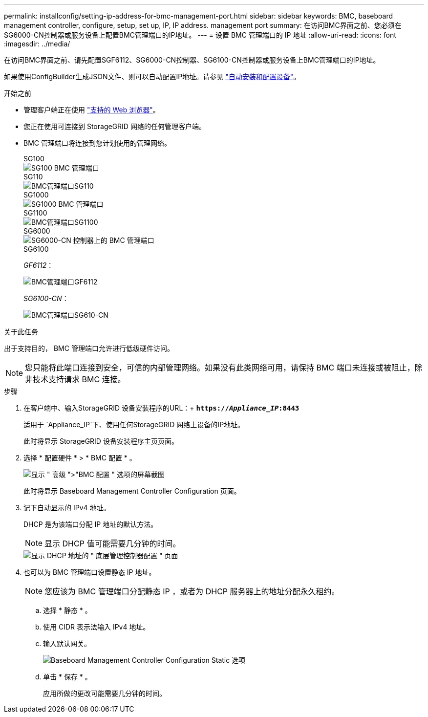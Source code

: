 ---
permalink: installconfig/setting-ip-address-for-bmc-management-port.html 
sidebar: sidebar 
keywords: BMC, baseboard management controller, configure, setup, set up, IP, IP address. management port 
summary: 在访问BMC界面之前、您必须在SG6000-CN控制器或服务设备上配置BMC管理端口的IP地址。 
---
= 设置 BMC 管理端口的 IP 地址
:allow-uri-read: 
:icons: font
:imagesdir: ../media/


[role="lead"]
在访问BMC界面之前、请先配置SGF6112、SG6000-CN控制器、SG6100-CN控制器或服务设备上BMC管理端口的IP地址。

如果使用ConfigBuilder生成JSON文件、则可以自动配置IP地址。请参见 link:automating-appliance-installation-and-configuration.html["自动安装和配置设备"]。

.开始之前
* 管理客户端正在使用 https://docs.netapp.com/us-en/storagegrid-118/admin/web-browser-requirements.html["支持的 Web 浏览器"^]。
* 您正在使用可连接到 StorageGRID 网络的任何管理客户端。
* BMC 管理端口将连接到您计划使用的管理网络。
+
[role="tabbed-block"]
====
.SG100
--
image::../media/sg100_bmc_management_port.png[SG100 BMC 管理端口]

--
.SG110
--
image::../media/sgf6112_cn_bmc_management_port.png[BMC管理端口SG110]

--
.SG1000
--
image::../media/sg1000_bmc_management_port.png[SG1000 BMC 管理端口]

--
.SG1100
--
image::../media/sg1100_bmc_management_port.png[BMC管理端口SG1100]

--
.SG6000
--
image::../media/sg6000_cn_bmc_management_port.gif[SG6000-CN 控制器上的 BMC 管理端口]

--
.SG6100
--
_GF6112_：

image::../media/sgf6112_cn_bmc_management_port.png[BMC管理端口GF6112]

_SG6100-CN_：

image::../media/sg6100_cn_bmc_management_port.png[BMC管理端口SG610-CN]

--
====


.关于此任务
出于支持目的， BMC 管理端口允许进行低级硬件访问。


NOTE: 您只能将此端口连接到安全，可信的内部管理网络。如果没有此类网络可用，请保持 BMC 端口未连接或被阻止，除非技术支持请求 BMC 连接。

.步骤
. 在客户端中、输入StorageGRID 设备安装程序的URL：+
`*https://_Appliance_IP_:8443*`
+
适用于 `Appliance_IP`下、使用任何StorageGRID 网络上设备的IP地址。

+
此时将显示 StorageGRID 设备安装程序主页页面。

. 选择 * 配置硬件 * > * BMC 配置 * 。
+
image::../media/bmc_configuration_page.gif[显示 " 高级 ">"BMC 配置 " 选项的屏幕截图]

+
此时将显示 Baseboard Management Controller Configuration 页面。

. 记下自动显示的 IPv4 地址。
+
DHCP 是为该端口分配 IP 地址的默认方法。

+

NOTE: 显示 DHCP 值可能需要几分钟的时间。

+
image::../media/bmc_configuration_dhcp_address.gif[显示 DHCP 地址的 " 底层管理控制器配置 " 页面]

. 也可以为 BMC 管理端口设置静态 IP 地址。
+

NOTE: 您应该为 BMC 管理端口分配静态 IP ，或者为 DHCP 服务器上的地址分配永久租约。

+
.. 选择 * 静态 * 。
.. 使用 CIDR 表示法输入 IPv4 地址。
.. 输入默认网关。
+
image::../media/bmc_configuration_static_ip.gif[Baseboard Management Controller Configuration Static 选项]

.. 单击 * 保存 * 。
+
应用所做的更改可能需要几分钟的时间。





